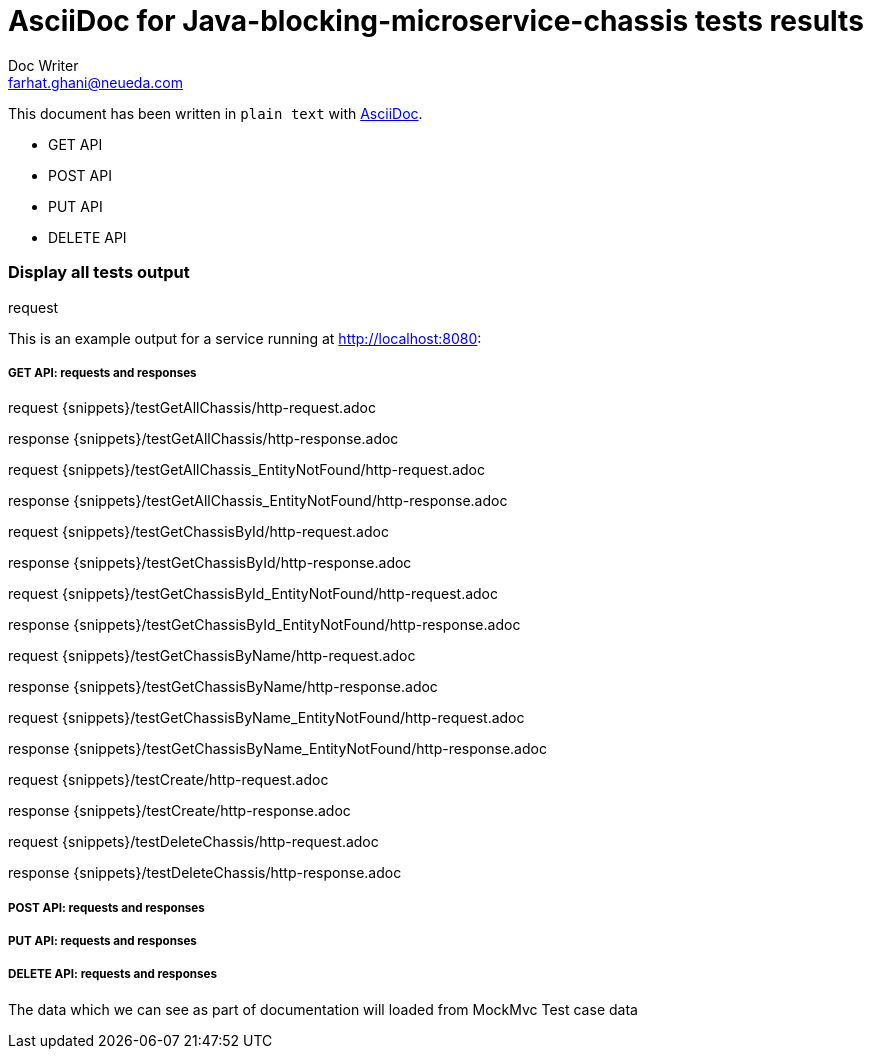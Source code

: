 = AsciiDoc for Java-blocking-microservice-chassis tests results
Doc Writer <farhat.ghani@neueda.com>
:icons: font

This document has been written in `plain text` with
http://asciidoc.org[AsciiDoc].

* GET API
* POST API
* PUT API
* DELETE API

----
----

=== Display all tests output
.request
This is an example output for a service running at http://localhost:8080:

===== GET API: requests and responses
request
{snippets}/testGetAllChassis/http-request.adoc

response
{snippets}/testGetAllChassis/http-response.adoc


request
{snippets}/testGetAllChassis_EntityNotFound/http-request.adoc

response
{snippets}/testGetAllChassis_EntityNotFound/http-response.adoc

request
{snippets}/testGetChassisById/http-request.adoc

response
{snippets}/testGetChassisById/http-response.adoc

request
{snippets}/testGetChassisById_EntityNotFound/http-request.adoc

response
{snippets}/testGetChassisById_EntityNotFound/http-response.adoc

request
{snippets}/testGetChassisByName/http-request.adoc

response
{snippets}/testGetChassisByName/http-response.adoc

request
{snippets}/testGetChassisByName_EntityNotFound/http-request.adoc

response
{snippets}/testGetChassisByName_EntityNotFound/http-response.adoc

request
{snippets}/testCreate/http-request.adoc

response
{snippets}/testCreate/http-response.adoc

request
{snippets}/testDeleteChassis/http-request.adoc

response
{snippets}/testDeleteChassis/http-response.adoc

===== POST API: requests and responses
===== PUT API: requests and responses
===== DELETE API: requests and responses

The data which we can see as part of documentation will loaded from MockMvc Test case data


